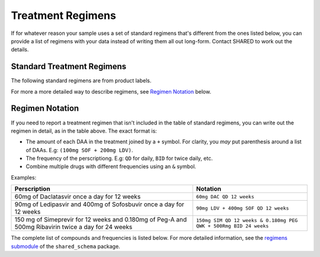 .. _treatment_regimens:

Treatment Regimens
==================

..
   TODO(nknight): explanation

If for whatever reason your sample uses a set of standard regimens
that's different from the ones listed below, you can provide a list of
regimens with your data instead of writing them all out long-form.
Contact SHARED to work out the details.


Standard Treatment Regimens
---------------------------

The following standard regimens are from product labels.

For more a more detailed way to describe regimens, see `Regimen Notation`_ below.

.. csv-table:: Standard Treatment Regimens
   :header-rows: 1
   :widths: auto
   :file: regimens.csv

Regimen Notation
----------------

If you need to report a treatment regimen that isn't included in the
table of standard regimens, you can write out the regimen in detail,
as in the table above. The exact format is:

- The amount of each DAA in the treatment joined by a ``+``
  symbol. For clarity, you *may* put parenthesis around a list of DAAs.
  E.g: ``(100mg SOF + 200mg LDV)``.
- The frequency of the perscriptiong. E.g: ``QD`` for daily, ``BID``
  for twice daily, etc.
- Combine multiple drugs with different frequencies using an
  ``&`` symbol.

Examples:

.. csv-table::
   :header-rows: 1
   :widths: auto

    Perscription,Notation
    60mg of Daclatasvir once a day for 12 weeks,``60mg DAC QD 12 weeks``
    90mg of Ledipasvir and 400mg of Sofosbuvir once a day for 12 weeks,``90mg LDV + 400mg SOF QD 12 weeks``
    150 mg of Simeprevir for 12 weeks and 0.180mg of Peg-A and 500mg Ribavirin twice a day for 24 weeks, ``150mg SIM QD 12 weeks & 0.180mg PEG QWK + 500Rmg BID 24 weeks``

The complete list of compounds and frequencies is listed below. For
more detailed information, see the `regimens submodule`_ of the
``shared_schema`` package.

.. _regimens submodule: https://github.com/neganp/shared-schema/tree/master/shared_schema/regimens


.. csv-table:: Compounds included in treatment regimens
   :header-rows: 1
   :widths: auto
   :file: compounds.csv

.. csv-table:: Dosage Frequencies
   :header-rows: 1
   :widths: auto
   :file: frequencies.csv
